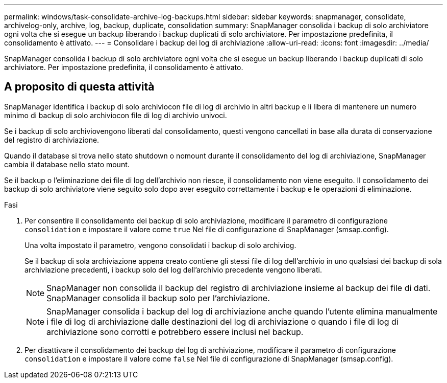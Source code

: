 ---
permalink: windows/task-consolidate-archive-log-backups.html 
sidebar: sidebar 
keywords: snapmanager, consolidate, archivelog-only, archive, log, backup, duplicate, consolidation 
summary: SnapManager consolida i backup di solo archiviatore ogni volta che si esegue un backup liberando i backup duplicati di solo archiviatore. Per impostazione predefinita, il consolidamento è attivato. 
---
= Consolidare i backup dei log di archiviazione
:allow-uri-read: 
:icons: font
:imagesdir: ../media/


[role="lead"]
SnapManager consolida i backup di solo archiviatore ogni volta che si esegue un backup liberando i backup duplicati di solo archiviatore. Per impostazione predefinita, il consolidamento è attivato.



== A proposito di questa attività

SnapManager identifica i backup di solo archiviocon file di log di archivio in altri backup e li libera di mantenere un numero minimo di backup di solo archiviocon file di log di archivio univoci.

Se i backup di solo archiviovengono liberati dal consolidamento, questi vengono cancellati in base alla durata di conservazione del registro di archiviazione.

Quando il database si trova nello stato shutdown o nomount durante il consolidamento del log di archiviazione, SnapManager cambia il database nello stato mount.

Se il backup o l'eliminazione dei file di log dell'archivio non riesce, il consolidamento non viene eseguito. Il consolidamento dei backup di solo archiviatore viene seguito solo dopo aver eseguito correttamente i backup e le operazioni di eliminazione.

.Fasi
. Per consentire il consolidamento dei backup di solo archiviazione, modificare il parametro di configurazione `consolidation` e impostare il valore come `true` Nel file di configurazione di SnapManager (smsap.config).
+
Una volta impostato il parametro, vengono consolidati i backup di solo archiviog.

+
Se il backup di sola archiviazione appena creato contiene gli stessi file di log dell'archivio in uno qualsiasi dei backup di sola archiviazione precedenti, i backup solo del log dell'archivio precedente vengono liberati.

+

NOTE: SnapManager non consolida il backup del registro di archiviazione insieme al backup dei file di dati. SnapManager consolida il backup solo per l'archiviazione.

+

NOTE: SnapManager consolida i backup del log di archiviazione anche quando l'utente elimina manualmente i file di log di archiviazione dalle destinazioni del log di archiviazione o quando i file di log di archiviazione sono corrotti e potrebbero essere inclusi nel backup.

. Per disattivare il consolidamento dei backup del log di archiviazione, modificare il parametro di configurazione `consolidation` e impostare il valore come `false` Nel file di configurazione di SnapManager (smsap.config).

